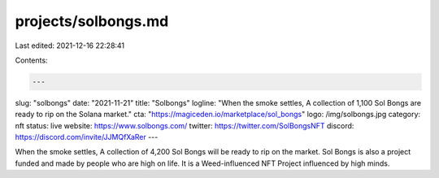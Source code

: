 projects/solbongs.md
====================

Last edited: 2021-12-16 22:28:41

Contents:

.. code-block:: md

    ---
slug: "solbongs"
date: "2021-11-21"
title: "Solbongs"
logline: "When the smoke settles, A collection of 1,100 Sol Bongs are ready to rip on the Solana market."
cta: "https://magiceden.io/marketplace/sol_bongs"
logo: /img/solbongs.jpg
category: nft
status: live
website: https://www.solbongs.com/
twitter: https://twitter.com/SolBongsNFT
discord: https://discord.com/invite/JJMQfXaRer
---

When the smoke settles, A collection of 4,200 Sol Bongs will be ready to rip on the market. Sol Bongs is also a project funded and made by people who are high on life. It is a Weed-influenced NFT Project influenced by high minds.


